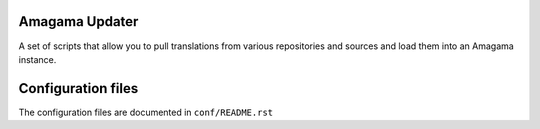 Amagama Updater
===============

A set of scripts that allow you to pull translations from various repositories
and sources and load them into an Amagama instance.

Configuration files
===================
The configuration files are documented in ``conf/README.rst``

